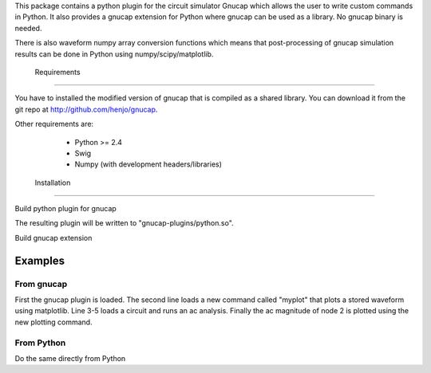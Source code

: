 This package contains a python plugin for the circuit simulator Gnucap which\    allows the user to write custom commands in Python. 
It also provides a gnucap extension for Python where gnucap can be used 
as a library. No gnucap binary is needed. 

There is also waveform numpy array
conversion functions which means that post-processing of gnucap simulation
results can be done in Python using numpy/scipy/matplotlib.

 Requirements
-------------

You have to installed the modified version of gnucap that is compiled as a
shared library. You can download it from the git repo at 
http://github.com/henjo/gnucap.

Other requirements are:
  * Python >= 2.4
  * Swig
  * Numpy (with development headers/libraries)

 Installation
-------------

Build python plugin for gnucap

.. code-block:: sh
   $ ./autogen.sh
   $ make install

The resulting plugin will be written to "gnucap-plugins/python.so".

Build gnucap extension

.. code-block:: sh
   $ python setup.py build
   $ sudo python setup.py install

Examples
--------

From gnucap
~~~~~~~~~~~

.. code-block:: sh
   $ gnucap
   gnucap> attach gnucap-plugins/python.so
   gnucap> python example/loadplot.py
   gnucap> get example/eq2-145.ckt
   gnucap> store ac vm(2)
   gnucap> ac oct 10 1k 100k
   gnucap> myplot vm(2)

First the gnucap plugin is loaded. The second line loads a new command called 
"myplot" that plots a stored waveform using matplotlib. Line 3-5 loads a 
circuit and runs an ac analysis. Finally the ac magnitude of node 2 is plotted
using the new plotting command.

From Python
~~~~~~~~~~~

Do the same directly from Python

.. code-block:: sh
   $ cd examples
   $ python simple.py
